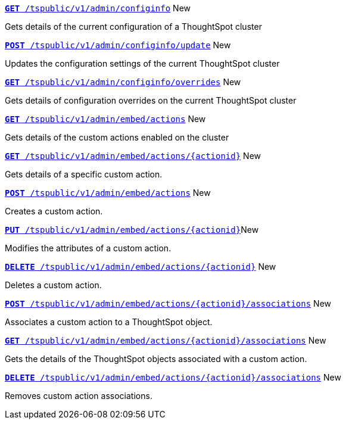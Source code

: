 
[div boxDiv boxFullWidth]
--
`xref:admin-api.adoc#get-configInfo[*GET* /tspublic/v1/admin/configinfo]` [tag greenBackground]#New# 

Gets details of the current configuration of a ThoughtSpot cluster

+++<p class="divider"> </p>+++

`xref:admin-api.adoc#configinfo-update[*POST* /tspublic/v1/admin/configinfo/update]` [tag greenBackground]#New# 

Updates the configuration settings of the current ThoughtSpot cluster

+++<p class="divider"> </p>+++

`xref:admin-api.adoc#get-config-overrides[*GET* /tspublic/v1/admin/configinfo/overrides]` [tag greenBackground]#New# 

Gets details of configuration overrides on the current ThoughtSpot cluster 

+++<p class="divider"> </p>+++

`xref:admin-api.adoc#get-embed-actions[*GET* /tspublic/v1/admin/embed/actions]` [tag greenBackground]#New# 

Gets details of the custom actions enabled on the cluster

+++<p class="divider"> </p>+++

`xref:admin-api.adoc#get-action-by-id[*GET* /tspublic/v1/admin/embed/actions/{actionid}]` [tag greenBackground]#New# 

Gets details of a specific custom action.

+++<p class="divider"> </p>+++

`xref:admin-api.adoc#create-custom-action[*POST* /tspublic/v1/admin/embed/actions]` [tag greenBackground]#New# 

Creates a custom action.

+++<p class="divider"> </p>+++

`xref:admin-api.adoc#edit-custom-action[*PUT* /tspublic/v1/admin/embed/actions/{actionid}]`[tag greenBackground]#New# 

Modifies the attributes of a custom action. 

+++<p class="divider"> </p>+++

`xref:admin-api.adoc#del-custom-action[*DELETE* /tspublic/v1/admin/embed/actions/{actionid}]` [tag greenBackground]#New# 

Deletes a custom action.

+++<p class="divider"> </p>+++

`xref:admin-api.adoc#custom-action-assoc[*POST* /tspublic/v1/admin/embed/actions/{actionid}/associations]` [tag greenBackground]#New# 

Associates a custom action to a ThoughtSpot object.

+++<p class="divider"> </p>+++

`xref:admin-api.adoc#get-custom-action-assoc[*GET* /tspublic/v1/admin/embed/actions/{actionid}/associations]` [tag greenBackground]#New# 

Gets the details of the ThoughtSpot objects associated with a custom action.

+++<p class="divider"> </p>+++

`xref:admin-api.adoc#del-action-association[*DELETE* /tspublic/v1/admin/embed/actions/{actionid}/associations]` [tag greenBackground]#New# 

Removes custom action associations. 

--
